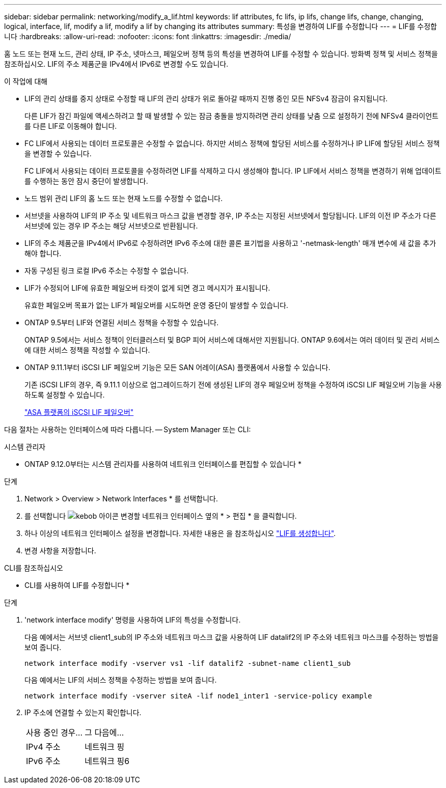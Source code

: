 ---
sidebar: sidebar 
permalink: networking/modify_a_lif.html 
keywords: lif attributes, fc lifs, ip lifs, change lifs, change, changing, logical, interface, lif, modify a lif, modify a lif by changing its attributes 
summary: 특성을 변경하여 LIF를 수정합니다 
---
= LIF를 수정합니다
:hardbreaks:
:allow-uri-read: 
:nofooter: 
:icons: font
:linkattrs: 
:imagesdir: ./media/


[role="lead"]
홈 노드 또는 현재 노드, 관리 상태, IP 주소, 넷마스크, 페일오버 정책 등의 특성을 변경하여 LIF를 수정할 수 있습니다. 방화벽 정책 및 서비스 정책을 참조하십시오. LIF의 주소 제품군을 IPv4에서 IPv6로 변경할 수도 있습니다.

.이 작업에 대해
* LIF의 관리 상태를 중지 상태로 수정할 때 LIF의 관리 상태가 위로 돌아갈 때까지 진행 중인 모든 NFSv4 잠금이 유지됩니다.
+
다른 LIF가 잠긴 파일에 액세스하려고 할 때 발생할 수 있는 잠금 충돌을 방지하려면 관리 상태를 낮춤 으로 설정하기 전에 NFSv4 클라이언트를 다른 LIF로 이동해야 합니다.

* FC LIF에서 사용되는 데이터 프로토콜은 수정할 수 없습니다. 하지만 서비스 정책에 할당된 서비스를 수정하거나 IP LIF에 할당된 서비스 정책을 변경할 수 있습니다.
+
FC LIF에서 사용되는 데이터 프로토콜을 수정하려면 LIF를 삭제하고 다시 생성해야 합니다. IP LIF에서 서비스 정책을 변경하기 위해 업데이트를 수행하는 동안 잠시 중단이 발생합니다.

* 노드 범위 관리 LIF의 홈 노드 또는 현재 노드를 수정할 수 없습니다.
* 서브넷을 사용하여 LIF의 IP 주소 및 네트워크 마스크 값을 변경할 경우, IP 주소는 지정된 서브넷에서 할당됩니다. LIF의 이전 IP 주소가 다른 서브넷에 있는 경우 IP 주소는 해당 서브넷으로 반환됩니다.
* LIF의 주소 제품군을 IPv4에서 IPv6로 수정하려면 IPv6 주소에 대한 콜론 표기법을 사용하고 '-netmask-length' 매개 변수에 새 값을 추가해야 합니다.
* 자동 구성된 링크 로컬 IPv6 주소는 수정할 수 없습니다.
* LIF가 수정되어 LIF에 유효한 페일오버 타겟이 없게 되면 경고 메시지가 표시됩니다.
+
유효한 페일오버 목표가 없는 LIF가 페일오버를 시도하면 운영 중단이 발생할 수 있습니다.

* ONTAP 9.5부터 LIF와 연결된 서비스 정책을 수정할 수 있습니다.
+
ONTAP 9.5에서는 서비스 정책이 인터클러스터 및 BGP 피어 서비스에 대해서만 지원됩니다. ONTAP 9.6에서는 여러 데이터 및 관리 서비스에 대한 서비스 정책을 작성할 수 있습니다.

* ONTAP 9.11.1부터 iSCSI LIF 페일오버 기능은 모든 SAN 어레이(ASA) 플랫폼에서 사용할 수 있습니다.
+
기존 iSCSI LIF의 경우, 즉 9.11.1 이상으로 업그레이드하기 전에 생성된 LIF의 경우 페일오버 정책을 수정하여 iSCSI LIF 페일오버 기능을 사용하도록 설정할 수 있습니다.

+
link:../san-admin/asa-iscsi-lif-fo-task.html["ASA 플랫폼의 iSCSI LIF 페일오버"]



다음 절차는 사용하는 인터페이스에 따라 다릅니다. -- System Manager 또는 CLI:

[role="tabbed-block"]
====
.시스템 관리자
--
* ONTAP 9.12.0부터는 시스템 관리자를 사용하여 네트워크 인터페이스를 편집할 수 있습니다 *

.단계
. Network > Overview > Network Interfaces * 를 선택합니다.
. 를 선택합니다 image:icon_kabob.gif["kebob 아이콘"] 변경할 네트워크 인터페이스 옆의 * > 편집 * 을 클릭합니다.
. 하나 이상의 네트워크 인터페이스 설정을 변경합니다. 자세한 내용은 을 참조하십시오 link:https://docs.netapp.com/us-en/ontap/networking/create_a_lif.html["LIF를 생성합니다"].
. 변경 사항을 저장합니다.


--
.CLI를 참조하십시오
--
* CLI를 사용하여 LIF를 수정합니다 *

.단계
. 'network interface modify' 명령을 사용하여 LIF의 특성을 수정합니다.
+
다음 예에서는 서브넷 client1_sub의 IP 주소와 네트워크 마스크 값을 사용하여 LIF datalif2의 IP 주소와 네트워크 마스크를 수정하는 방법을 보여 줍니다.

+
....
network interface modify -vserver vs1 -lif datalif2 -subnet-name client1_sub
....
+
다음 예에서는 LIF의 서비스 정책을 수정하는 방법을 보여 줍니다.

+
....
network interface modify -vserver siteA -lif node1_inter1 -service-policy example
....
. IP 주소에 연결할 수 있는지 확인합니다.
+
|===


| 사용 중인 경우... | 그 다음에... 


 a| 
IPv4 주소
 a| 
네트워크 핑



 a| 
IPv6 주소
 a| 
네트워크 핑6

|===


--
====